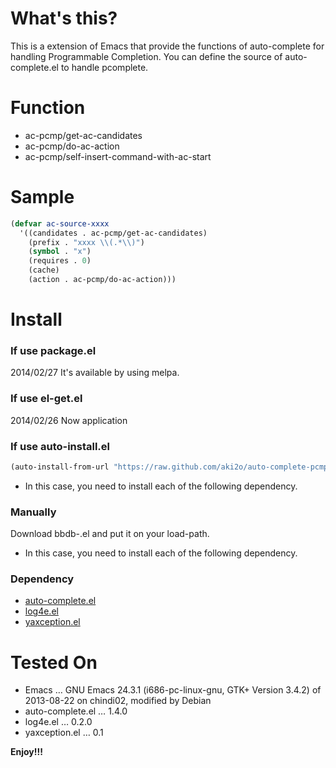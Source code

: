 * What's this?

  This is a extension of Emacs that provide the functions of auto-complete for handling Programmable Completion.  
  You can define the source of auto-complete.el to handle pcomplete.


* Function

  - ac-pcmp/get-ac-candidates
  - ac-pcmp/do-ac-action
  - ac-pcmp/self-insert-command-with-ac-start


* Sample

  #+BEGIN_SRC lisp
(defvar ac-source-xxxx
  '((candidates . ac-pcmp/get-ac-candidates)
    (prefix . "xxxx \\(.*\\)")
    (symbol . "x")
    (requires . 0)
    (cache)
    (action . ac-pcmp/do-ac-action)))
  #+END_SRC
  

* Install

*** If use package.el

    2014/02/27 It's available by using melpa.

*** If use el-get.el

    2014/02/26 Now application

*** If use auto-install.el

   #+BEGIN_SRC lisp
(auto-install-from-url "https://raw.github.com/aki2o/auto-complete-pcmp/master/auto-complete-pcmp.el")
   #+END_SRC

    - In this case, you need to install each of the following dependency.

*** Manually

    Download bbdb-.el and put it on your load-path.  
    
    - In this case, you need to install each of the following dependency.

*** Dependency

    - [[https://github.com/auto-complete/auto-complete][auto-complete.el]]
    - [[https://github.com/aki2o/log4e][log4e.el]]
    - [[https://github.com/aki2o/yaxception][yaxception.el]]
    

* Tested On
  
  - Emacs ... GNU Emacs 24.3.1 (i686-pc-linux-gnu, GTK+ Version 3.4.2) of 2013-08-22 on chindi02, modified by Debian
  - auto-complete.el ... 1.4.0
  - log4e.el ... 0.2.0
  - yaxception.el ... 0.1

    
  *Enjoy!!!*

